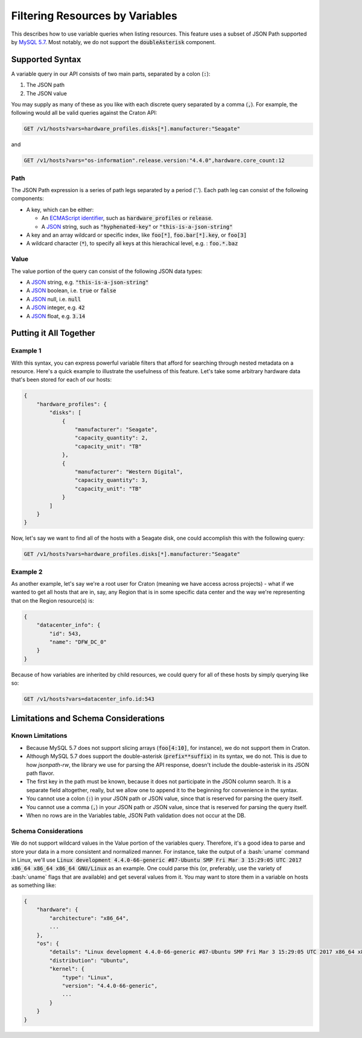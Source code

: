 .. _filtering-by-variables:

================================
Filtering Resources by Variables
================================

This describes how to use variable queries when listing resources. This feature
uses a subset of JSON Path supported by `MySQL 5.7`_. Most notably, we do not
support the :code:`doubleAsterisk` component.

Supported Syntax
================

A variable query in our API consists of two main parts, separated by a colon
(:code:`:`):

1. The JSON path
2. The JSON value

You may supply as many of these as you like with each discrete query separated
by a comma (:code:`,`). For example, the following would all be valid queries
against the Craton API:

.. code-block:: text

   GET /v1/hosts?vars=hardware_profiles.disks[*].manufacturer:"Seagate"

and

.. code-block:: text

   GET /v1/hosts?vars="os-information".release.version:"4.4.0",hardware.core_count:12


Path
^^^^

The JSON Path expression is a series of path legs separated by a period ('.').
Each path leg can consist of the following components:

- A key, which can be either:

  - An `ECMAScript identifier`_, such as :code:`hardware_profiles` or
    :code:`release`.

  - A JSON_ string, such as :code:`"hyphenated-key"` or
    :code:`"this-is-a-json-string"`

- A key and an array wildcard or specific index, like :code:`foo[*]`,
  :code:`foo.bar[*].key`, or :code:`foo[3]`

- A wildcard character (:code:`*`), to specify all keys at this hierachical
  level, e.g. : :code:`foo.*.baz`


Value
^^^^^

The value portion of the query can consist of the following JSON data types:

- A JSON_ string, e.g. :code:`"this-is-a-json-string"`

- A JSON_ boolean, i.e. :code:`true` or :code:`false`

- A JSON_ null, i.e. :code:`null`

- A JSON_ integer, e.g. :code:`42`

- A JSON_ float, e.g. :code:`3.14`

Putting it All Together
=======================


Example 1
^^^^^^^^^

With this syntax, you can express powerful variable filters that afford for
searching through nested metadata on a resource. Here's a quick example to
illustrate the usefulness of this feature. Let's take some arbitrary hardware
data that's been stored for each of our hosts:

.. code-block:: json

    {
        "hardware_profiles": {
            "disks": [
                {
                    "manufacturer": "Seagate",
                    "capacity_quantity": 2,
                    "capacity_unit": "TB"
                },
                {
                    "manufacturer": "Western Digital",
                    "capacity_quantity": 3,
                    "capacity_unit": "TB"
                }
            ]
        }
    }


Now, let's say we want to find all of the hosts with a Seagate disk, one could
accomplish this with the following query:

.. code:: text

   GET /v1/hosts?vars=hardware_profiles.disks[*].manufacturer:"Seagate"


Example 2
^^^^^^^^^

As another example, let's say we're a root user for Craton (meaning we have
access across projects) - what if we wanted to get all hosts that are in, say,
any Region that is in some specific data center and the way we're representing
that on the Region resource(s) is:

.. code-block:: json

    {
        "datacenter_info": {
            "id": 543,
            "name": "DFW_DC_0"
        }
    }

Because of how variables are inherited by child resources, we could query for
all of these hosts by simply querying like so:

.. code-block:: text

   GET /v1/hosts?vars=datacenter_info.id:543


Limitations and Schema Considerations
=====================================

Known Limitations
^^^^^^^^^^^^^^^^^

- Because MySQL 5.7 does not support slicing arrays (:code:`foo[4:10]`, for
  instance), we do not support them in Craton.

- Although MySQL 5.7 does support the double-asterisk (:code:`prefix**suffix`)
  in its syntax, we do not. This is due to how `jsonpath-rw`, the library we
  use for parsing the API response, doesn't include the double-asterisk in its
  JSON path flavor.

- The first key in the path must be known, because it does not participate in
  the JSON column search. It is a separate field altogether, really, but we
  allow one to append it to the beginning for convenience in the syntax.

- You cannot use a colon (:code:`:`) in your JSON path or JSON value, since
  that is reserved for parsing the query itself.

- You cannot use a comma (:code:`,`) in your JSON path or JSON value, since
  that is reserved for parsing the query itself.

- When no rows are in the Variables table, JSON Path validation does not occur
  at the DB.

Schema Considerations
^^^^^^^^^^^^^^^^^^^^^

We do not support wildcard values in the Value portion of the variables query.
Therefore, it's a good idea to parse and store your data in a more consistent
and normalized manner. For instance, take the output of a
:bash:`uname` command in Linux, we'll use
:code:`Linux development 4.4.0-66-generic #87-Ubuntu SMP Fri Mar 3 15:29:05 UTC 2017 x86_64 x86_64 x86_64 GNU/Linux`
as an example. One could parse this (or, preferably, use the variety of
:bash:`uname` flags that are available) and get several values from it. You may
want to store them in a variable on hosts as something like:

.. code-block:: json

    {
        "hardware": {
            "architecture": "x86_64",
            ...
        },
        "os": {
            "details": "Linux development 4.4.0-66-generic #87-Ubuntu SMP Fri Mar 3 15:29:05 UTC 2017 x86_64 x86_64 x86_64 GNU/Linux",
            "distribution": "Ubuntu",
            "kernel": {
                "type": "Linux",
                "version": "4.4.0-66-generic",
                ...
            }
        }
    }


.. _`MySQL 5.7`: https://dev.mysql.com/doc/refman/5.7/en/json-path-syntax.html
.. _`ECMAScript Identifier`: https://www.ecma-international.org/ecma-262/5.1/#sec-7.6
.. _JSON: http://www.json.org/
